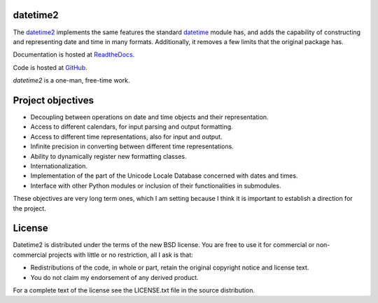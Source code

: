 datetime2
=========

.. image:: https://travis-ci.org/fricciardi/datetime2.svg?branch=master
   :target: https://travis-ci.org/fricciardi/datetime2

.. image:: https://readthedocs.org/projects/datetime2/badge/?version=stable
   :target: https://datetime2.readthedocs.io/en/stable/?badge=stable

.. image:: https://img.shields.io/badge/License-BSD-green.svg
   :target: https://opensource.org/licenses/BSD-3-Clause

The `datetime2 <http://pypi.org/project/datetime2>`_ implements the same
features the standard
`datetime <https://docs.python.org/3.7/library/datetime.html>`_ module has,
and adds the capability of constructing and representing date and time
in many formats. Additionally, it removes a few limits that the original
package has.

Documentation is hosted at
`ReadtheDocs <https://datetime2.readthedocs.io/en/stable/?badge=stable>`_.

Code is hosted at `GitHub <http://github.com/fricciardi/datetime2>`_.

*datetime2* is a one-man, free-time work.

Project objectives
==================

* Decoupling between operations on date and time objects and their
  representation.
* Access to different calendars, for input parsing and output formatting.
* Access to different time representations, also for input and output.
* Infinite precision in converting between different time representations.
* Ability to dynamically register new formatting classes.
* Internationalization.
* Implementation of the part of the Unicode Locale Database concerned with
  dates and times.
* Interface with other Python modules or inclusion of their
  functionalities in submodules.

These objectives are very long term ones, which I am setting because I think it is
important to establish a direction for the project.

License
=======

Datetime2 is distributed under the terms of the new BSD license. You are free
to use it for commercial or non-commercial projects with little or no
restriction, all I ask is that:

* Redistributions of the code, in whole or part, retain the original
  copyright notice and license text.
* You do not claim my endorsement of any derived product.

For a complete text of the license see the LICENSE.txt file in the source distribution.
